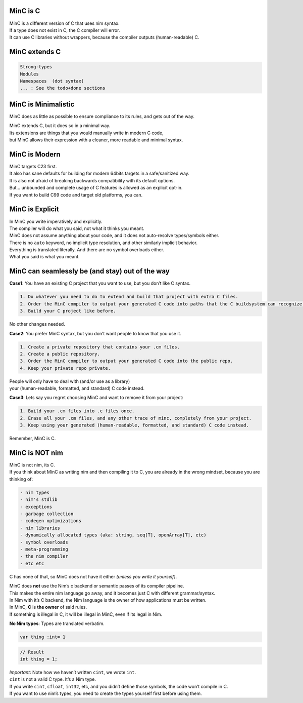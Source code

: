 MinC is C
=========

| MinC is a different version of C that uses nim syntax.
| If a type does not exist in C, the C compiler will error.
| It can use C libraries without wrappers, because the compiler outputs
  (human-readable) C.

MinC extends C
==============

.. code:: md

   Strong-types
   Modules
   Namespaces  (dot syntax)
   ... : See the todo+done sections

MinC is Minimalistic
====================

MinC does as little as possible to ensure compliance to its rules, and
gets out of the way.

| MinC extends C, but it does so in a minimal way.
| Its extensions are things that you would manually write in modern C
  code,
| but MinC allows their expression with a cleaner, more readable and
  minimal syntax.

MinC is Modern
==============

| MinC targets C23 first.
| It also has sane defaults for building for modern 64bits targets in a
  safe/sanitized way.
| It is also not afraid of breaking backwards compatibility with its
  default options.
| But… unbounded and complete usage of C features is allowed as an
  explicit opt-in.
| If you want to build C99 code and target old platforms, you can.

MinC is Explicit
================

| In MinC you write imperatively and explicitly.
| The compiler will do what you said, not what it thinks you meant.
| MinC does not assume anything about your code, and it does not
  auto-resolve types/symbols either.
| There is no ``auto`` keyword, no implicit type resolution, and other
  similarly implicit behavior.
| Everything is translated literally. And there are no symbol overloads
  either.
| What you said is what you meant.

MinC can seamlessly be (and stay) out of the way
================================================

**Case1**: You have an existing C project that you want to use, but you
don’t like C syntax.

.. code:: md

   1. Do whatever you need to do to extend and build that project with extra C files.  
   2. Order the MinC compiler to output your generated C code into paths that the C buildsystem can recognize.  
   3. Build your C project like before.  

No other changes needed.

**Case2**: You prefer MinC syntax, but you don’t want people to know
that you use it.

.. code:: md

   1. Create a private repository that contains your .cm files.  
   2. Create a public repository.  
   3. Order the MinC compiler to output your generated C code into the public repo.  
   4. Keep your private repo private.  

| People will only have to deal with (and/or use as a library)
| your (human-readable, formatted, and standard) C code instead.

**Case3**: Lets say you regret choosing MinC and want to remove it from
your project:

.. code:: md

   1. Build your .cm files into .c files once.  
   2. Erase all your .cm files, and any other trace of minc, completely from your project.  
   3. Keep using your generated (human-readable, formatted, and standard) C code instead.  

Remember, MinC is C.

MinC is NOT nim
===============

| MinC is not nim, its C.
| If you think about MinC as writing nim and then compiling it to C, you
  are already in the wrong mindset, because you are thinking of:

.. code:: md

   - nim types
   - nim's stdlib
   - exceptions
   - garbage collection
   - codegen optimizations
   - nim libraries
   - dynamically allocated types (aka: string, seq[T], openArray[T], etc)
   - symbol overloads
   - meta-programming
   - the nim compiler
   - etc etc  

C has none of that, so MinC does not have it either *(unless you write
it yourself)*.

| MinC does **not** use the Nim’s c backend or semantic passes of its
  compiler pipeline.
| This makes the entire nim language go away, and it becomes just C with
  different grammar/syntax.

| In Nim with it’s C backend, the Nim language is the owner of how
  applications must be written.
| In MinC, **C** is **the owner** of said rules.
| If something is illegal in C, it will be illegal in MinC, even if its
  legal in Nim.

**No Nim types**: Types are translated verbatim.

.. code:: nim

   var thing :int= 1

.. code:: c

   // Result
   int thing = 1;

| *Important*: Note how we haven’t written ``cint``, we wrote ``int``.
| ``cint`` is not a valid C type. It’s a Nim type.
| If you write ``cint``, ``cfloat``, ``int32``, etc, and you didn’t
  define those symbols, the code won’t compile in C.
| If you want to use nim’s types, you need to create the types yourself
  first before using them.

